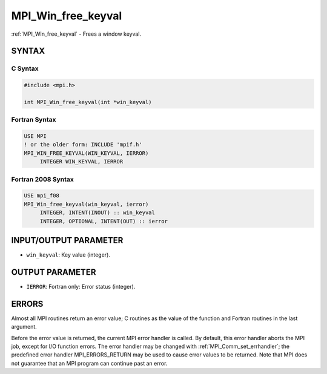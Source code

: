 .. _mpi_win_free_keyval:


MPI_Win_free_keyval
===================

.. include_body

:ref:`MPI_Win_free_keyval` - Frees a window keyval.


SYNTAX
------


C Syntax
^^^^^^^^

.. code-block:: c

   #include <mpi.h>

   int MPI_Win_free_keyval(int *win_keyval)


Fortran Syntax
^^^^^^^^^^^^^^

.. code-block:: fortran

   USE MPI
   ! or the older form: INCLUDE 'mpif.h'
   MPI_WIN_FREE_KEYVAL(WIN_KEYVAL, IERROR)
   	INTEGER WIN_KEYVAL, IERROR


Fortran 2008 Syntax
^^^^^^^^^^^^^^^^^^^

.. code-block:: fortran

   USE mpi_f08
   MPI_Win_free_keyval(win_keyval, ierror)
   	INTEGER, INTENT(INOUT) :: win_keyval
   	INTEGER, OPTIONAL, INTENT(OUT) :: ierror


INPUT/OUTPUT PARAMETER
----------------------
* ``win_keyval``: Key value (integer).

OUTPUT PARAMETER
----------------
* ``IERROR``: Fortran only: Error status (integer).

ERRORS
------

Almost all MPI routines return an error value; C routines as the value
of the function and Fortran routines in the last argument.

Before the error value is returned, the current MPI error handler is
called. By default, this error handler aborts the MPI job, except for
I/O function errors. The error handler may be changed with
:ref:`MPI_Comm_set_errhandler`; the predefined error handler MPI_ERRORS_RETURN
may be used to cause error values to be returned. Note that MPI does not
guarantee that an MPI program can continue past an error.
